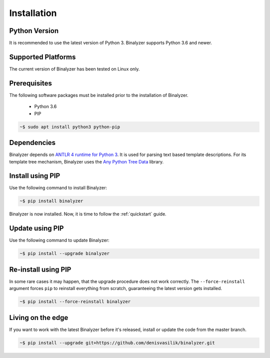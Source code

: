 .. _installation:

Installation
============

Python Version
--------------

It is recommended to use the latest version of Python 3. Binalyzer supports
Python 3.6 and newer.

Supported Platforms
-------------------

The current version of Binalyzer has been tested on Linux only.

Prerequisites
-------------

The following software packages must be installed prior to the installation of
Binalyzer.

    * Python 3.6
    * PIP

.. code-block:: sh

    ~$ sudo apt install python3 python-pip

Dependencies
------------

Binalyzer depends on `ANTLR 4 runtime for Python 3`_. It is used for parsing text
based template descriptions. For its template tree mechanism, Binalyzer uses the
`Any Python Tree Data`_ library.

.. _ANTLR 4 runtime for Python 3: https://pypi.org/project/antlr4-python3-runtime/
.. _Any Python Tree Data: https://pypi.org/project/anytree/

Install using PIP
-----------------

Use the following command to install Binalyzer:

.. code-block:: sh

    ~$ pip install binalyzer

Binalyzer is now installed. Now, it is time to follow the :ref:`quickstart` guide.

Update using PIP
----------------

Use the following command to update Binalyzer:

.. code-block:: sh

    ~$ pip install --upgrade binalyzer

Re-install using PIP
--------------------

In some rare cases it may happen, that the upgrade procedure does not work
correctly. The ``--force-reinstall`` argument forces ``pip`` to reinstall
everything from scratch, guaranteeing the latest version gets installed.

.. code-block:: sh

    ~$ pip install --force-reinstall binalyzer

Living on the edge
------------------

If you want to work with the latest Binalyzer before it's released, install or
update the code from the master branch.

.. code-block:: sh

    ~$ pip install --upgrade git+https://github.com/denisvasilik/binalyzer.git
